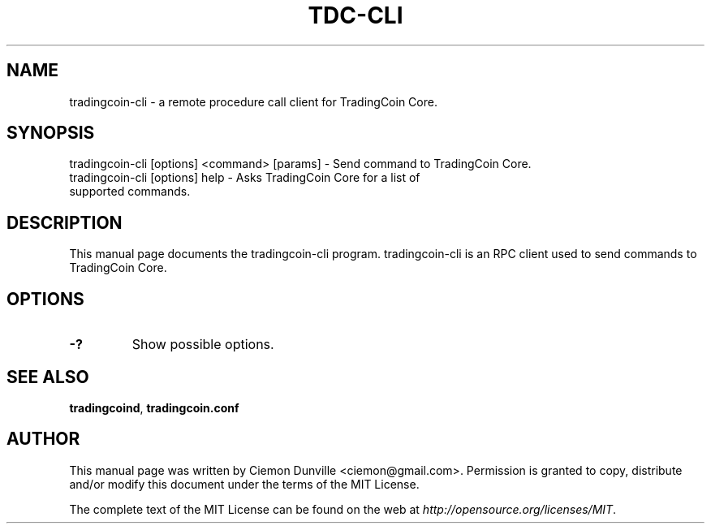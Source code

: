 .TH TDC-CLI "1" "June 2016" "tradingcoin-cli 0.12"
.SH NAME
tradingcoin-cli \- a remote procedure call client for TradingCoin Core. 
.SH SYNOPSIS
tradingcoin-cli [options] <command> [params] \- Send command to TradingCoin Core. 
.TP
tradingcoin-cli [options] help \- Asks TradingCoin Core for a list of supported commands.
.SH DESCRIPTION
This manual page documents the tradingcoin-cli program. tradingcoin-cli is an RPC client used to send commands to TradingCoin Core.

.SH OPTIONS
.TP
\fB\-?\fR
Show possible options.

.SH "SEE ALSO"
\fBtradingcoind\fP, \fBtradingcoin.conf\fP
.SH AUTHOR
This manual page was written by Ciemon Dunville <ciemon@gmail.com>. Permission is granted to copy, distribute and/or modify this document under the terms of the MIT License.

The complete text of the MIT License can be found on the web at \fIhttp://opensource.org/licenses/MIT\fP.
